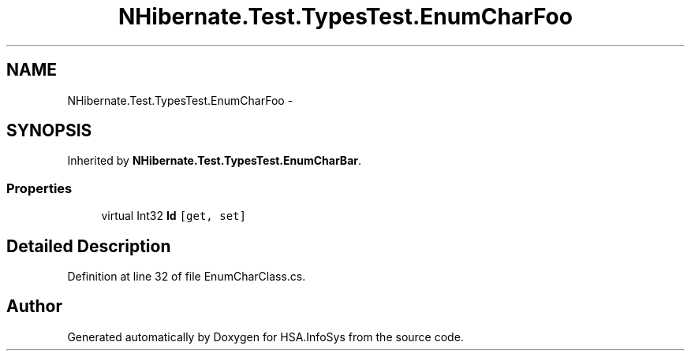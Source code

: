 .TH "NHibernate.Test.TypesTest.EnumCharFoo" 3 "Fri Jul 5 2013" "Version 1.0" "HSA.InfoSys" \" -*- nroff -*-
.ad l
.nh
.SH NAME
NHibernate.Test.TypesTest.EnumCharFoo \- 
.SH SYNOPSIS
.br
.PP
.PP
Inherited by \fBNHibernate\&.Test\&.TypesTest\&.EnumCharBar\fP\&.
.SS "Properties"

.in +1c
.ti -1c
.RI "virtual Int32 \fBId\fP\fC [get, set]\fP"
.br
.in -1c
.SH "Detailed Description"
.PP 
Definition at line 32 of file EnumCharClass\&.cs\&.

.SH "Author"
.PP 
Generated automatically by Doxygen for HSA\&.InfoSys from the source code\&.
